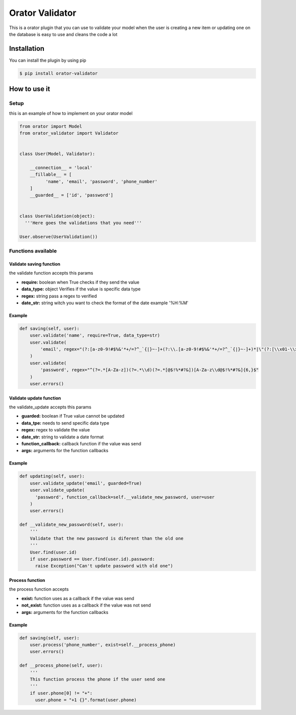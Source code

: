 Orator Validator
################

|Downloads|

.. |Downloads| image:: https://pepy.tech/badge/orator-validator
   :target: https://pepy.tech/project/orator-validator

This is a orator plugin that you can use to validate
your model when the user is creating a new item or
updating one on the database is easy to use and cleans
the code a lot

Installation
============

You can install the plugin by using pip

.. code-block:: bash

  $ pip install orator-validator


How to use it
=============

Setup
-----

this is an example of how to implement on your orator model


.. code-block:: python

  from orator import Model
  from orator_validator import Validator


  class User(Model, Validator):

      __connection__ = 'local'
      __fillable__ = [
            'name', 'email', 'password', 'phone_number'
      ]
      __guarded__ = ['id', 'password']


  class UserValidation(object):
    '''Here goes the validations that you need'''

  User.observe(UserValidation())

Functions available
-------------------

Validate saving function
~~~~~~~~~~~~~~~~~~~~~~~~

the validate function accepts this params

* **require:** boolean when True checks if they send the value
* **data_type:** object Verifies if the value is specific data type
* **regex:** string pass a regex to verified
* **date_str:** string witch you want to check the format of the date example '%H:%M'

Example
~~~~~~~

.. code-block:: python

  def saving(self, user):
      user.validate('name', require=True, data_type=str)
      user.validate(
          'email', regex="(?:[a-z0-9!#$%&'*+/=?^_`{|}~-]+(?:\\.[a-z0-9!#$%&'*+/=?^_`{|}~-]+)*|\"(?:[\\x01-\\x08\\x0b\\x0c\\x0e-\\x1f\\x21\\x23-\\x5b\\x5d-\\x7f]|\\[\\x01-\\x09\\x0b\\x0c\\x0e-\\x7f])*\")@(?:(?:[a-z0-9](?:[a-z0-9-]*[a-z0-9])?\\.)+[a-z0-9](?:[a-z0-9-]*[a-z0-9])?|\\[(?:(?:(2(5[0-5]|[0-4][0-9])|1[0-9][0-9]|[1-9]?[0-9]))\\.){3}(?:(2(5[0-5]|[0-4][0-9])|1[0-9][0-9]|[1-9]?[0-9])|[a-z0-9-]*[a-z0-9]:(?:[\\x01-\\x08\\x0b\\x0c\\x0e-\\x1f\\x21-\\x5a\\x53-\\x7f]|\\[\\x01-\\x09\\x0b\\x0c\\x0e-\\x7f])+)\\])"
      )
      user.validate(
          'password', regex="^(?=.*[A-Za-z])(?=.*\\d)(?=.*[@$!%*#?&])[A-Za-z\\d@$!%*#?&]{6,}$"
      )
      user.errors()

Validate update function
~~~~~~~~~~~~~~~~~~~~~~~~

the validate_update accepts this params

* **guarded:** boolean if True value cannot be updated
* **data_tpe:** needs to send specific data type
* **regex:** regex to validate the value
* **date_str:** string to validate a date format
* **function_callback:** callback function if the value was send
* **args:** arguments for the function callbacks

Example
~~~~~~~

.. code-block:: python

  def updating(self, user):
      user.validate_update('email', guarded=True)
      user.validate_update(
        'password', function_callback=self.__validate_new_password, user=user
      )
      user.errors()

  def __validate_new_password(self, user):
      '''
      Validate that the new password is diferent than the old one
      '''
      User.find(user.id)
      if user.password == User.find(user.id).password:
        raise Exception("Can't update password with old one")

Process function
~~~~~~~~~~~~~~~~

the process function accepts

* **exist:** function uses as a callback if the value was send
* **not_exist:** function uses as a callback if the value was not send
* **args:** arguments for the function callbacks

Example
~~~~~~~

.. code-block:: python

  def saving(self, user):
      user.process('phone_number', exist=self.__process_phone)
      user.errors()

  def __process_phone(self, user):
      '''
      This function process the phone if the user send one
      '''
      if user.phone[0] != "+":
        user.phone = "+1 {}".format(user.phone)
